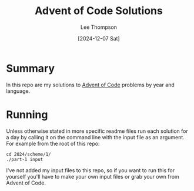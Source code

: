 # -*- mode:org; coding:utf-8; indent-tabs-mode:nil; fill-column:80 -*-
#+title:	Advent of Code Solutions
#+author:	Lee Thompson
#+date:		[2024-12-07 Sat]
#+options:	toc:nil num:nil h:6

* Summary
In this repo are my solutions to [[https://adventofcode.com/][Advent of Code]] problems by year and
language.

* Running
Unless otherwise stated in more specific readme files run each solution for a
day by calling it on the command line with the input file as an argument.  For
example from the root of this repo:
#+begin_example
cd 2024/scheme/1/
./part-1 input
#+end_example

I've not added my input files to this repo, so if you want to run this for
yourself you'll have to make your own input files or grab your own from Advent
of Code.

#  LocalWords:  repo readme
